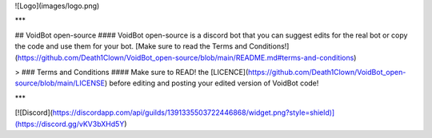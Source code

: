 ![Logo](images/logo.png)

***

## VoidBot open-source
#### VoidBot open-source is a discord bot that you can suggest edits for the real bot or copy the code and use them for your bot. [Make sure to read the Terms and Conditions!](https://github.com/Death1Clown/VoidBot_open-source/blob/main/README.md#terms-and-conditions)

> ### Terms and Conditions
#### Make sure to READ! the [LICENCE](https://github.com/Death1Clown/VoidBot_open-source/blob/main/LICENSE) before editing and posting your edited version of VoidBot code!

***

[![Discord](https://discordapp.com/api/guilds/1391335503722446868/widget.png?style=shield)](https://discord.gg/vKV3bXHd5Y)
